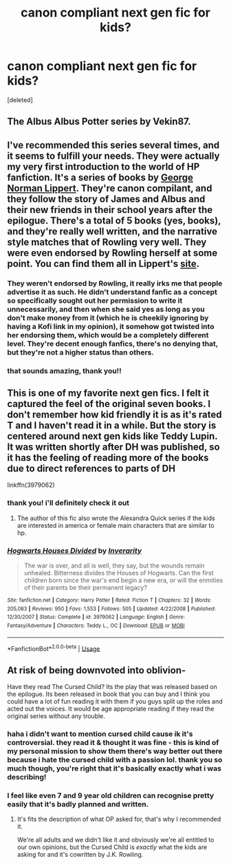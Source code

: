 #+TITLE: canon compliant next gen fic for kids?

* canon compliant next gen fic for kids?
:PROPERTIES:
:Score: 4
:DateUnix: 1575166493.0
:DateShort: 2019-Dec-01
:FlairText: Recommendation
:END:
[deleted]


** The Albus Albus Potter series by Vekin87.
:PROPERTIES:
:Author: Overlap1
:Score: 2
:DateUnix: 1575274558.0
:DateShort: 2019-Dec-02
:END:


** I've recommended this series several times, and it seems to fulfill your needs. They were actually my very first introduction to the world of HP fanfiction. It's a series of books by [[https://jspotter.fandom.com/wiki/G._Norman_Lippert][George Norman Lippert]]. They're canon compilant, and they follow the story of James and Albus and their new friends in their school years after the epilogue. There's a total of 5 books (yes, books), and they're really well written, and the narrative style matches that of Rowling very well. They were even endorsed by Rowling herself at some point. You can find them all in Lippert's [[http://www.jamespotterseries.com/][site]].
:PROPERTIES:
:Author: Alion1080
:Score: 4
:DateUnix: 1575180084.0
:DateShort: 2019-Dec-01
:END:

*** They weren't endorsed by Rowling, it really irks me that people advertise it as such. He didn't understand fanfic as a concept so specifically sought out her permission to write it unnecessarily, and then when she said yes as long as you don't make money from it (which he is cheekily ignoring by having a Kofi link in my opinion), it somehow got twisted into her endorsing them, which would be a completely different level. They're decent enough fanfics, there's no denying that, but they're not a higher status than others.
:PROPERTIES:
:Author: FloreatCastellum
:Score: 7
:DateUnix: 1575220578.0
:DateShort: 2019-Dec-01
:END:


*** that sounds amazing, thank you!!
:PROPERTIES:
:Author: JJones511
:Score: 1
:DateUnix: 1575219540.0
:DateShort: 2019-Dec-01
:END:


** This is one of my favorite next gen fics. I felt it captured the feel of the original seven books. I don't remember how kid friendly it is as it's rated T and I haven't read it in a while. But the story is centered around next gen kids like Teddy Lupin. It was written shortly after DH was published, so it has the feeling of reading more of the books due to direct references to parts of DH

linkffn(3979062)
:PROPERTIES:
:Author: TheEmeraldDoe
:Score: 2
:DateUnix: 1575176690.0
:DateShort: 2019-Dec-01
:END:

*** thank you! i'll definitely check it out
:PROPERTIES:
:Author: JJones511
:Score: 2
:DateUnix: 1575219510.0
:DateShort: 2019-Dec-01
:END:

**** The author of this fic also wrote the Alexandra Quick series if the kids are interested in america or female main characters that are similar to hp.
:PROPERTIES:
:Author: miraculousmarauder
:Score: 2
:DateUnix: 1575225226.0
:DateShort: 2019-Dec-01
:END:


*** [[https://www.fanfiction.net/s/3979062/1/][*/Hogwarts Houses Divided/*]] by [[https://www.fanfiction.net/u/1374917/Inverarity][/Inverarity/]]

#+begin_quote
  The war is over, and all is well, they say, but the wounds remain unhealed. Bitterness divides the Houses of Hogwarts. Can the first children born since the war's end begin a new era, or will the enmities of their parents be their permanent legacy?
#+end_quote

^{/Site/:} ^{fanfiction.net} ^{*|*} ^{/Category/:} ^{Harry} ^{Potter} ^{*|*} ^{/Rated/:} ^{Fiction} ^{T} ^{*|*} ^{/Chapters/:} ^{32} ^{*|*} ^{/Words/:} ^{205,083} ^{*|*} ^{/Reviews/:} ^{950} ^{*|*} ^{/Favs/:} ^{1,553} ^{*|*} ^{/Follows/:} ^{505} ^{*|*} ^{/Updated/:} ^{4/22/2008} ^{*|*} ^{/Published/:} ^{12/30/2007} ^{*|*} ^{/Status/:} ^{Complete} ^{*|*} ^{/id/:} ^{3979062} ^{*|*} ^{/Language/:} ^{English} ^{*|*} ^{/Genre/:} ^{Fantasy/Adventure} ^{*|*} ^{/Characters/:} ^{Teddy} ^{L.,} ^{OC} ^{*|*} ^{/Download/:} ^{[[http://www.ff2ebook.com/old/ffn-bot/index.php?id=3979062&source=ff&filetype=epub][EPUB]]} ^{or} ^{[[http://www.ff2ebook.com/old/ffn-bot/index.php?id=3979062&source=ff&filetype=mobi][MOBI]]}

--------------

*FanfictionBot*^{2.0.0-beta} | [[https://github.com/tusing/reddit-ffn-bot/wiki/Usage][Usage]]
:PROPERTIES:
:Author: FanfictionBot
:Score: 0
:DateUnix: 1575176705.0
:DateShort: 2019-Dec-01
:END:


** At risk of being downvoted into oblivion-

Have they read The Cursed Child? Its the play that was released based on the epilogue. Its been released in book that you can buy and I think you could have a lot of fun reading it with them if you guys split up the roles and acted out the voices. It would be age appropriate reading if they read the original series without any trouble.
:PROPERTIES:
:Author: LadySmuag
:Score: 2
:DateUnix: 1575182727.0
:DateShort: 2019-Dec-01
:END:

*** haha i didn't want to mention cursed child cause ik it's controversial. they read it & thought it was fine - this is kind of my personal mission to show them there's way better out there because i hate the cursed child with a passion lol. thank you so much though, you're right that it's basically exactly what i was describing!
:PROPERTIES:
:Author: JJones511
:Score: 3
:DateUnix: 1575219793.0
:DateShort: 2019-Dec-01
:END:


*** I feel like even 7 and 9 year old children can recognise pretty easily that it's badly planned and written.
:PROPERTIES:
:Author: machjacob51141
:Score: 4
:DateUnix: 1575188906.0
:DateShort: 2019-Dec-01
:END:

**** It's fits the description of what OP asked for, that's why I recommended it.

We're all adults and we didn't like it and obviously we're all entitled to our own opinions, but the Cursed Child is /exactly/ what the kids are asking for and it's cowritten by J.K. Rowling.
:PROPERTIES:
:Author: LadySmuag
:Score: 6
:DateUnix: 1575192646.0
:DateShort: 2019-Dec-01
:END:
